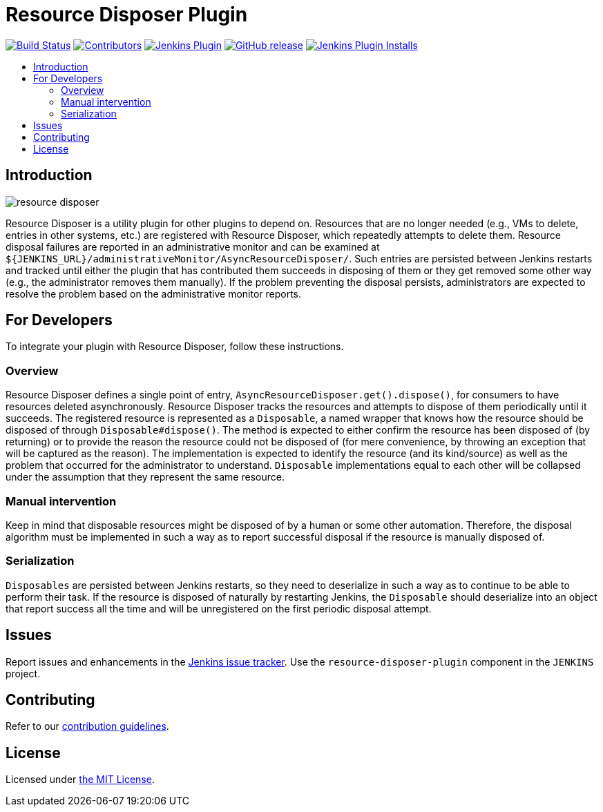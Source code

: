 = Resource Disposer Plugin
:toc:
:toc-placement!:
:toc-title:
ifdef::env-github[]
:tip-caption: :bulb:
:note-caption: :information_source:
:important-caption: :heavy_exclamation_mark:
:caution-caption: :fire:
:warning-caption: :warning:
endif::[]

link:https://ci.jenkins.io/job/Plugins/job/resource-disposer-plugin/job/master/[image:https://ci.jenkins.io/job/Plugins/job/resource-disposer-plugin/job/master/badge/icon[Build Status]]
link:https://github.com/jenkinsci/resource-disposer-plugin/graphs/contributors[image:https://img.shields.io/github/contributors/jenkinsci/resource-disposer-plugin.svg[Contributors]]
link:https://plugins.jenkins.io/resource-disposer[image:https://img.shields.io/jenkins/plugin/v/resource-disposer.svg[Jenkins Plugin]]
link:https://github.com/jenkinsci/resource-disposer-plugin/releases/latest[image:https://img.shields.io/github/release/jenkinsci/resource-disposer-plugin.svg?label=changelog[GitHub release]]
link:https://plugins.jenkins.io/resource-disposer[image:https://img.shields.io/jenkins/plugin/i/resource-disposer.svg?color=blue[Jenkins Plugin Installs]]

toc::[]

== Introduction

image::docs/images/resource-disposer.png[]

Resource Disposer is a utility plugin for other plugins to depend on.
Resources that are no longer needed (e.g., VMs to delete, entries in other systems, etc.) are registered with Resource Disposer, which repeatedly attempts to delete them.
Resource disposal failures are reported in an administrative monitor and can be examined at `${JENKINS_URL}/administrativeMonitor/AsyncResourceDisposer/`.
Such entries are persisted between Jenkins restarts and tracked until either the plugin that has contributed them succeeds in disposing of them or they get removed some other way (e.g., the administrator removes them manually).
If the problem preventing the disposal persists, administrators are expected to resolve the problem based on the administrative monitor reports.

== For Developers

To integrate your plugin with Resource Disposer, follow these instructions.

=== Overview

Resource Disposer defines a single point of entry, `AsyncResourceDisposer.get().dispose()`, for consumers to have resources deleted asynchronously.
Resource Disposer tracks the resources and attempts to dispose of them periodically until it succeeds.
The registered resource is represented as a `Disposable`, a named wrapper that knows how the resource should be disposed of through `Disposable#dispose()`.
The method is expected to either confirm the resource has been disposed of (by returning) or to provide the reason the resource could not be disposed of (for mere convenience, by throwing an exception that will be captured as the reason).
The implementation is expected to identify the resource (and its kind/source) as well as the problem that occurred for the administrator to understand.
`Disposable` implementations equal to each other will be collapsed under the assumption that they represent the same resource.

=== Manual intervention

Keep in mind that disposable resources might be disposed of by a human or some other automation.
Therefore, the disposal algorithm must be implemented in such a way as to report successful disposal if the resource is manually disposed of.

=== Serialization

`Disposables` are persisted between Jenkins restarts, so they need to deserialize in such a way as to continue to be able to perform their task.
If the resource is disposed of naturally by restarting Jenkins, the `Disposable` should deserialize into an object that report success all the time and will be unregistered on the first periodic disposal attempt.

== Issues

Report issues and enhancements in the https://issues.jenkins.io/[Jenkins issue tracker].
Use the `resource-disposer-plugin` component in the `JENKINS` project.

== Contributing

Refer to our https://github.com/jenkinsci/.github/blob/master/CONTRIBUTING.md[contribution guidelines].

== License

Licensed under link:LICENSE[the MIT License].
